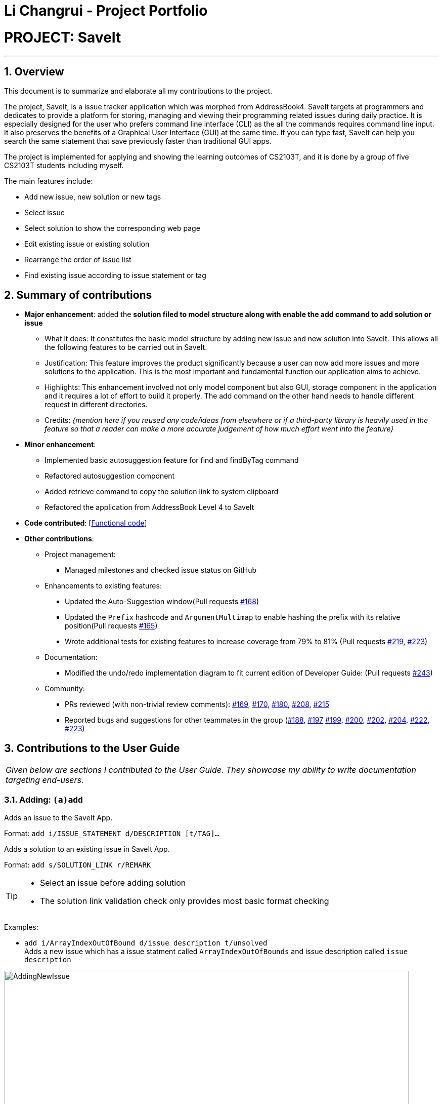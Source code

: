 = Li Changrui - Project Portfolio
:site-section: AboutUs
:imagesDir: ../images
:stylesDir: ../stylesheets
:sectnums:

= PROJECT: SaveIt

---

== Overview

This document is to summarize and elaborate all my contributions to the project.

The project, SaveIt, is a issue tracker application which was morphed from AddressBook4. SaveIt targets at programmers and dedicates to provide a platform for storing, managing and viewing their programming related issues during daily practice. It is especially designed for the user who prefers command line interface (CLI) as the all the commands requires command line input. It also preserves the benefits of a Graphical User Interface (GUI) at the same time. If you can type fast, SaveIt can help you search the same statement that save previously faster than traditional GUI apps.

The project is implemented for applying and showing the learning outcomes of CS2103T, and it is done by a group of five CS2103T students including myself.

The main features include:

* Add new issue, new solution or new tags
* Select issue
* Select solution to show the corresponding web page
* Edit existing issue or existing solution
* Rearrange the order of issue list
* Find existing issue according to issue statement or tag

== Summary of contributions

* *Major enhancement*: added the *solution filed to model structure along with enable the add command to add solution or issue*
** What it does: It constitutes the basic model structure by adding new issue and new solution into SaveIt. This allows all the following features to be carried out in SaveIt.
** Justification: This feature improves the product significantly because a user can now add more issues and more solutions to the application. This is the most important and fundamental function our application aims to achieve.
** Highlights: This enhancement involved not only model component but also GUI, storage component in the application and it requires a lot of effort to build it properly. The add command on the other hand needs to handle different request in different directories.

** Credits: _{mention here if you reused any code/ideas from elsewhere or if a third-party library is heavily used in the feature so that a reader can make a more accurate judgement of how much effort went into the feature}_

* *Minor enhancement*:
** Implemented basic autosuggestion feature for find and findByTag command
** Refactored autosuggestion component
** Added retrieve command to copy the solution link to system clipboard
** Refactored the application from AddressBook Level 4 to SaveIt

* *Code contributed*: [https://nus-cs2103-ay1819s1.github.io/cs2103-dashboard/#=undefined&search=leo-1997[Functional code]]

* *Other contributions*:

** Project management:
*** Managed milestones and checked issue status on GitHub
** Enhancements to existing features:
*** Updated the Auto-Suggestion window(Pull requests https://github.com/CS2103-AY1819S1-T12-4/main/pull/168[#168])
*** Updated the `Prefix` hashcode and `ArgumentMultimap` to enable hashing the prefix with its relative position(Pull requests https://github.com/CS2103-AY1819S1-T12-4/main/pull/165[#165])
*** Wrote additional tests for existing features to increase coverage from 79% to 81% (Pull requests https://github.com/CS2103-AY1819S1-T12-4/main/pull/219[#219], https://github.com/CS2103-AY1819S1-T12-4/main/pull/233[#223])
** Documentation:
*** Modified the undo/redo implementation diagram to fit current edition of Developer Guide: (Pull requests https://github.com/CS2103-AY1819S1-T12-4/main/pull/243[#243])
** Community:
*** PRs reviewed (with non-trivial review comments): https://github.com/CS2103-AY1819S1-T12-4/main/pull/169[#169], https://github.com/CS2103-AY1819S1-T12-4/main/pull/170[#170], https://github.com/CS2103-AY1819S1-T12-4/main/pull/180[#180], https://github.com/CS2103-AY1819S1-T12-4/main/pull/208[#208], https://github.com/CS2103-AY1819S1-T12-4/main/pull/215[#215]
*** Reported bugs and suggestions for other teammates in the group (https://github.com/CS2103-AY1819S1-T12-4/main/issues/188[#188], https://github.com/CS2103-AY1819S1-T12-4/main/issues/197[#197] https://github.com/CS2103-AY1819S1-T12-4/main/issues/199[#199], https://github.com/CS2103-AY1819S1-T12-4/main/issues/200[#200], https://github.com/CS2103-AY1819S1-T12-4/main/issues/202[#202], https://github.com/CS2103-AY1819S1-T12-4/main/issues/204[#204], https://github.com/CS2103-AY1819S1-T12-4/main/issues/222[#222], https://github.com/CS2103-AY1819S1-T12-4/main/issues/223[#223])

== Contributions to the User Guide


|===
|_Given below are sections I contributed to the User Guide. They showcase my ability to write documentation targeting end-users._
|===

=== Adding: `(a)add`

Adds an issue to the SaveIt App.

Format: `add i/ISSUE_STATEMENT d/DESCRIPTION [t/TAG]...`

Adds a solution to an existing issue in SaveIt App.

Format: `add s/SOLUTION_LINK r/REMARK`
[TIP]
====
* Select an issue before adding solution
* The solution link validation check only provides most basic format checking
====

Examples: +

****
* `add i/ArrayIndexOutOfBound d/issue description t/unsolved` +
Adds a new issue which has a issue statment called `ArrayIndexOutOfBounds` and issue description called `issue description`

.Add new issue to the issue list
image::AddingNewIssue.png[width="800"]
* `select 3`
* `add s/www.stackoverflow.com r/use functional programming` +
Adds a new solution link which is `www.stackoverflow.com` and a solution remark called `use functional programming`

.Add new solution to the third issue in the issue list
image::AddingNewSolution.png[width="800"]
****

[NOTE]
====
* If multiple identical prefixes are entered, the last prefix value will be accepted
* An issue can have only one statement and description
* An issue can have any number of tags (including 0)
* The index refers to the index number shown in the displayed issue list.
* The index *must be a positive integer* and `1, 2, 3, ...`
* The index cannot be bigger than the number of issues.
* User needs to select the issue index to add a solution to that issue
* The display panel will display the first solution link of the issue at the specified `INDEX`.
* A solution contains one solution link and one remark
* User can add solutions to the same issue continuously
====

=== Retrieving a solution link: `(rv)retrieve`
Retrieves the solution link to the system clipboard

Format: `retrieve INDEX`

[TIP]
====
* Select an issue before retrieving solution link
====

Examples: +
****
* `retrieve 1`
****

[NOTE]
====
* The index refers to the index number on the solution list of a certain issue.
* The index *must be a positive integer* 1, 2, 3, ...
* The index cannot be bigger than the number of solutions of a certain issue.
====

=== Autosuggesting existing issue in find command
To prevent the issue list is so large that user can hardly remember all the issues, whenever user types in any keyword in find command, SaveIt will auto suggest any related issue name according to the keyword entered.

Example:

.Autosuggesting of exsiting issues statements
image::FindIssueAutoSuggestion.png[width="800"]

== Contributions to the Developer Guide

|===
|_Given below are sections I contributed to the Developer Guide. They showcase my ability to write technical documentation and the technical depth of my contributions to the project._
|===

=== Add feature
The add command can add both issue and solution to SaveIt. It includes two levels:

* Issue level
** Issue statement
** Issue description
** Issue tags
* Solution level
** Solution link
** Solution remark

==== Add issue
Add issue happens on the issue level

===== Current implementation
The `SaveItParser` is used to call `AddCommandParser` so as to pass the entered issue. In order to build a new `Issue` object, a dummy solution link and dummy solution remark will be used. After that, `AddCommand` is invoked which will ask model to add the issue to the `Model` component.
In order to store the new issue inside the SaveIt, `VersionedSaveIt` will be invoked and it will add issue to the `UniqueIssueList`.

The following sequence diagram illustrates how the add new issue feature functions:

.Add Issue Command Sequence Diagram
image::AddNewIssue.png[width="800"]

This diagram gives a clear procedure that how the user input is passed step by step and calling different methods and objects at different sequences.

==== Add solution to existing issue
Add solution happens on the solution level

===== Current implementation
The `SaveItParser` is used to call `AddCommandParser` just like how add issue features functions as above mentioned. However, this time, the new solution link and solution remark is provided to `AddCommand` instead. In order to build a new `Issue` object, dummy issue statement and dummy issue description will be used. During execution, `addSolution` method, which was newly added, in Model component will be invoked, to add the solution. The detailed implementation of `addSolution` in model component is quite simple. Since the list stored in application is immutable, each time, a new issue will be created with original statement and description, then the new solution will be added to that particular issue. Finally, `updateIssue` method will be called to replace the issue in `versionedSaveIt`.

The following sequence diagram illustrates how the add solution feature functions

.Add Solution Command Sequence Diagram
image::AddNewSolution.png[width="800"]

This diagram shows the sequence that how add solution command is executed. It could be also noticed that it is basically similar to that of add new issue feature besides it invokes updateIssue method in Model component rather than addIssue method.

==== Design Considerations
===== Aspect: How add solutions executes
* **Alternative 1 (current choice):** Combine AddIssue and AddSolution combined together and distinguishes them at the stage of `AddCommandParser`
** Pros: Consistent syntax between the two features, so the command is more user-friendly.
** Cons: Need to put more effort on distinguishing the difference between these two requests, `AddCommandParser` is relatively complex compared to the other parser component.
* **Alternative 2:** Build a new command especially for adding solution
** Pros: Easy to implement.
** Cons: The command set becomes too complex for the user.

===== Aspect: How add command distinguishes between adding solution and adding issue
* **Alternative 1 (current choice):** Passing a new created issue with dummy issue statement or dummy solution link
** Pros: Consistent coding style and less change on logic structure
** Cons: Quite complex implementation compared to other command
* **Alternative 2:** Overloading Issue constructor so that different issues will be passing to `AddCommand` accordingly.
* Pros: Relatively easier to implement
* Cons: Lots of changes on structure.

=== Retrieve Feature
The retrieve feature allows user to choose a solution link to copy to the system clipboard.

==== Current Implementation

The retrieve feature basically takes the user entered index and call `getFilteredAndSortedList` method in `Model` to get the selected solution. Then Java `Toolkit` package is used to copy the url link of solution to the system clipboard.

=== Suggestion for find command Feature
The suggestion for find command allows user to quickly find the desired issue in SaveIt by showing a drop-down window when related keyword is matched.

==== Current Implementation

The figure below shows a basic relationship between each class.
The `SuggestionLogicManager` implements `SuggestionLogic` interface and overrides the `evaluate` method. Similarly, `IssueNameSuggestion`, `TagNameSuggestion` and `CopyExistingSuggestion` implement `Suggestion` interface and override `evaluate` method.

.SuggestionLogic Class Diagram
image::SuggestionClassUML.png[width="400"]

Since the suggestion component has to retrieve the data from model component to give suggestion according user's entered keywords, it is considered as a part of `Logic` component. By listening to the text field which locates in `CommandBox`, `SuggestionLogicManager` will be able to decide which type of suggestion should be given through parsing the prefix from `ArgumentTokenizer`. Once the `parseFindCommandSuggestion` is triggered, a new `IssueNameSuggestion` class will be created. By calling `getCurrentIssueStatementSet`, `IssueNameSuggestion` is able to match the user input and thus gives the relevant issue statement as a suggestion. The returned `SuggestionResult` will be passed to the `displaySuggestion` method in `CommandBox`. One thing to be noticed, the drop-down window will be hidden once a user input is matched any given suggestion value.

.IssueNameSuggestion Sequence Diagram
image::IssueNameSuggestionDiagram.png[width="800"]

==== Design Consideration
===== Aspect: How to distinguish value of each field and recognize the order of each value
Since the original tokenizer hashes prefix, there is no way to distinguish the order of each value after prefix. For instance, if several prefixes of tag appear, it is impossible to distinguish each tag using tokenizer.

* **Alternative 1 (current choice):** Hash Prefix with its relative distance together

** Pros: Code has a high readability and easy to understand

** Cons: Quite hard to implement as other commands do not require to distinguish the order of each value but suggestion component does. Once hash with prefix and distance, it needs to handle both situation.

* **Alternative 2:** Using subString to get each field from command line input

** Pros: Easy to implement.

** Cons: Bad readability and code quality, no consistency.